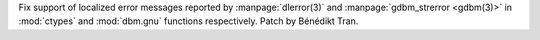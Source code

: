 Fix support of localized error messages reported by :manpage:`dlerror(3)` and
:manpage:`gdbm_strerror <gdbm(3)>` in :mod:`ctypes` and :mod:`dbm.gnu`
functions respectively. Patch by Bénédikt Tran.
